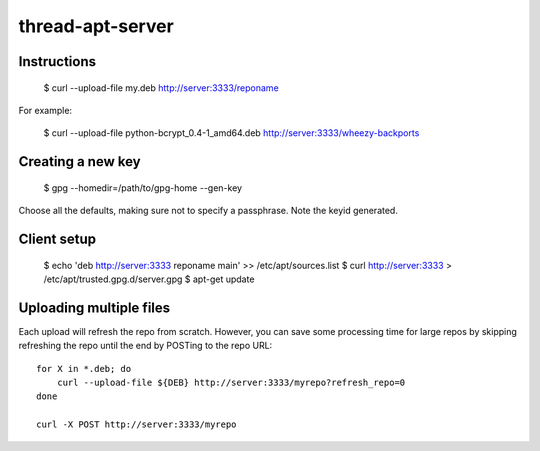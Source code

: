thread-apt-server
=================

Instructions
------------

 $ curl --upload-file my.deb http://server:3333/reponame

For example:

 $ curl --upload-file python-bcrypt_0.4-1_amd64.deb http://server:3333/wheezy-backports

Creating a new key
------------------

 $ gpg --homedir=/path/to/gpg-home --gen-key
 
Choose all the defaults, making sure not to specify a passphrase. Note the
keyid generated.

Client setup
------------

  $ echo 'deb http://server:3333 reponame main' >> /etc/apt/sources.list
  $ curl http://server:3333 > /etc/apt/trusted.gpg.d/server.gpg
  $ apt-get update

Uploading multiple files
------------------------

Each upload will refresh the repo from scratch. However, you can save some
processing time for large repos by skipping refreshing the repo until the end
by POSTing to the repo URL::

  for X in *.deb; do
      curl --upload-file ${DEB} http://server:3333/myrepo?refresh_repo=0
  done

  curl -X POST http://server:3333/myrepo
